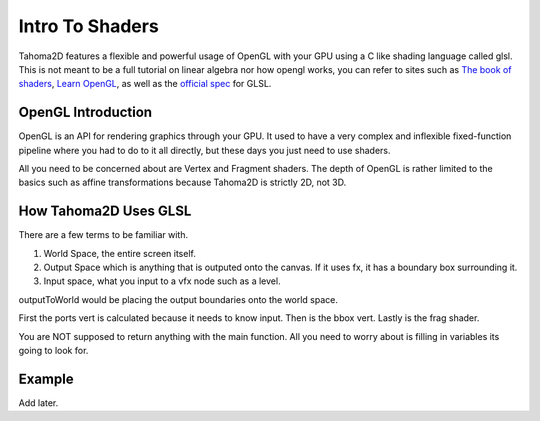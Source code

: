 .. _GLSL_SHADERS_INTRO:

Intro To Shaders
===========================================

Tahoma2D features a flexible and powerful usage of OpenGL with your GPU using a C like shading language called glsl. This is not meant to be a full tutorial on linear algebra nor how opengl works, you can refer to sites such as `The book of shaders <https://thebookofshaders.com/>`_, `Learn OpenGL <https://learnopengl.com/>`_, as well as the `official spec <https://registry.khronos.org/OpenGL/specs/gl/GLSLangSpec.4.60.pdf>`_ for GLSL.

OpenGL Introduction
-----------------------
OpenGL is an API for rendering graphics through your GPU. It used to have a very complex and inflexible fixed-function pipeline where you had to do to it all directly, but these days you just need to use shaders.

.. OpenGL Images

.. image:: _static/glsl_shaders_intro/RenderingPipeline.png
   :width: 500
   :alt: Pipeline

All you need to be concerned about are Vertex and Fragment shaders. The depth of OpenGL is rather limited to the basics such as affine transformations because Tahoma2D is strictly 2D, not 3D.


How Tahoma2D Uses GLSL
-----------------------
There are a few terms to be familiar with.

#. World Space, the entire screen itself.
#. Output Space which is anything that is outputed onto the canvas. If it uses fx, it has a boundary box surrounding it.
#. Input space, what you input to a vfx node such as a level.


outputToWorld would be placing the output boundaries onto the world space.

First the ports vert is calculated because it needs to know input. Then is the bbox vert. Lastly is the frag shader.

You are NOT supposed to return anything with the main function. All you need to worry about is filling in variables its going to look for.

Example
----------------------
Add later.
